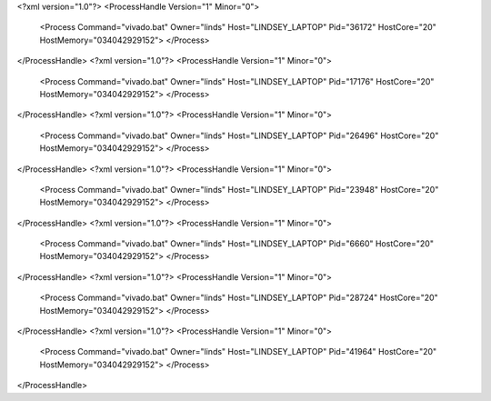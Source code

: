 <?xml version="1.0"?>
<ProcessHandle Version="1" Minor="0">
    <Process Command="vivado.bat" Owner="linds" Host="LINDSEY_LAPTOP" Pid="36172" HostCore="20" HostMemory="034042929152">
    </Process>
</ProcessHandle>
<?xml version="1.0"?>
<ProcessHandle Version="1" Minor="0">
    <Process Command="vivado.bat" Owner="linds" Host="LINDSEY_LAPTOP" Pid="17176" HostCore="20" HostMemory="034042929152">
    </Process>
</ProcessHandle>
<?xml version="1.0"?>
<ProcessHandle Version="1" Minor="0">
    <Process Command="vivado.bat" Owner="linds" Host="LINDSEY_LAPTOP" Pid="26496" HostCore="20" HostMemory="034042929152">
    </Process>
</ProcessHandle>
<?xml version="1.0"?>
<ProcessHandle Version="1" Minor="0">
    <Process Command="vivado.bat" Owner="linds" Host="LINDSEY_LAPTOP" Pid="23948" HostCore="20" HostMemory="034042929152">
    </Process>
</ProcessHandle>
<?xml version="1.0"?>
<ProcessHandle Version="1" Minor="0">
    <Process Command="vivado.bat" Owner="linds" Host="LINDSEY_LAPTOP" Pid="6660" HostCore="20" HostMemory="034042929152">
    </Process>
</ProcessHandle>
<?xml version="1.0"?>
<ProcessHandle Version="1" Minor="0">
    <Process Command="vivado.bat" Owner="linds" Host="LINDSEY_LAPTOP" Pid="28724" HostCore="20" HostMemory="034042929152">
    </Process>
</ProcessHandle>
<?xml version="1.0"?>
<ProcessHandle Version="1" Minor="0">
    <Process Command="vivado.bat" Owner="linds" Host="LINDSEY_LAPTOP" Pid="41964" HostCore="20" HostMemory="034042929152">
    </Process>
</ProcessHandle>
